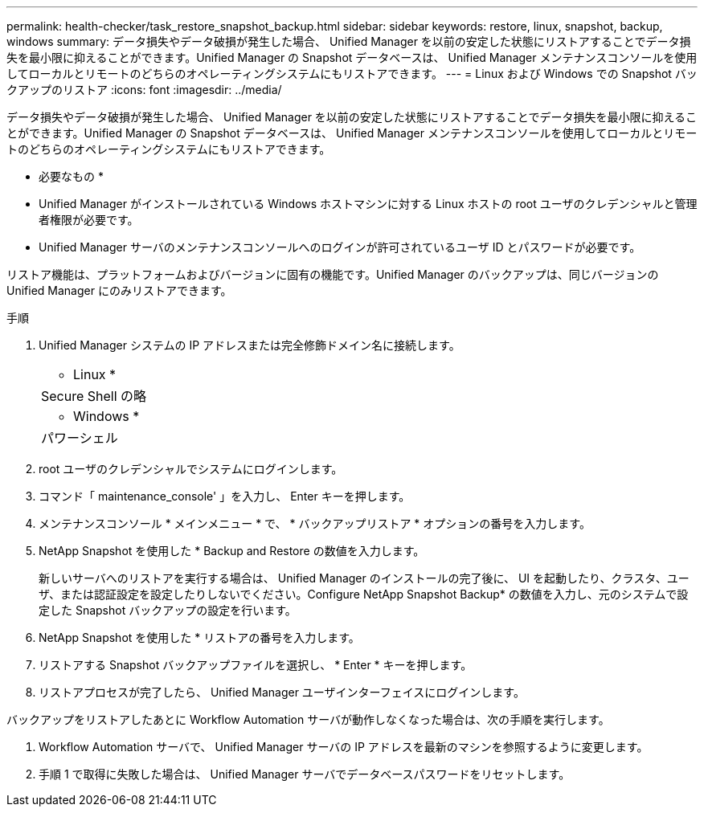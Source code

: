 ---
permalink: health-checker/task_restore_snapshot_backup.html 
sidebar: sidebar 
keywords: restore, linux, snapshot, backup, windows 
summary: データ損失やデータ破損が発生した場合、 Unified Manager を以前の安定した状態にリストアすることでデータ損失を最小限に抑えることができます。Unified Manager の Snapshot データベースは、 Unified Manager メンテナンスコンソールを使用してローカルとリモートのどちらのオペレーティングシステムにもリストアできます。 
---
= Linux および Windows での Snapshot バックアップのリストア
:icons: font
:imagesdir: ../media/


[role="lead"]
データ損失やデータ破損が発生した場合、 Unified Manager を以前の安定した状態にリストアすることでデータ損失を最小限に抑えることができます。Unified Manager の Snapshot データベースは、 Unified Manager メンテナンスコンソールを使用してローカルとリモートのどちらのオペレーティングシステムにもリストアできます。

* 必要なもの *

* Unified Manager がインストールされている Windows ホストマシンに対する Linux ホストの root ユーザのクレデンシャルと管理者権限が必要です。
* Unified Manager サーバのメンテナンスコンソールへのログインが許可されているユーザ ID とパスワードが必要です。


リストア機能は、プラットフォームおよびバージョンに固有の機能です。Unified Manager のバックアップは、同じバージョンの Unified Manager にのみリストアできます。

.手順
. Unified Manager システムの IP アドレスまたは完全修飾ドメイン名に接続します。
+
|===


 a| 
* Linux *



 a| 
Secure Shell の略



 a| 
* Windows *



 a| 
パワーシェル

|===
. root ユーザのクレデンシャルでシステムにログインします。
. コマンド「 maintenance_console' 」を入力し、 Enter キーを押します。
. メンテナンスコンソール * メインメニュー * で、 * バックアップリストア * オプションの番号を入力します。
. NetApp Snapshot を使用した * Backup and Restore の数値を入力します。
+
新しいサーバへのリストアを実行する場合は、 Unified Manager のインストールの完了後に、 UI を起動したり、クラスタ、ユーザ、または認証設定を設定したりしないでください。Configure NetApp Snapshot Backup* の数値を入力し、元のシステムで設定した Snapshot バックアップの設定を行います。

. NetApp Snapshot を使用した * リストアの番号を入力します。
. リストアする Snapshot バックアップファイルを選択し、 * Enter * キーを押します。
. リストアプロセスが完了したら、 Unified Manager ユーザインターフェイスにログインします。


バックアップをリストアしたあとに Workflow Automation サーバが動作しなくなった場合は、次の手順を実行します。

. Workflow Automation サーバで、 Unified Manager サーバの IP アドレスを最新のマシンを参照するように変更します。
. 手順 1 で取得に失敗した場合は、 Unified Manager サーバでデータベースパスワードをリセットします。

